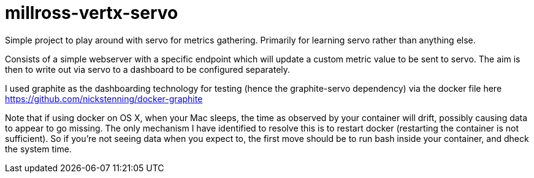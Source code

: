 # millross-vertx-servo

Simple project to play around with servo for metrics gathering. Primarily for learning servo rather than anything else.

Consists of a simple webserver with a specific endpoint which will update a custom metric value to be sent to servo. The
aim is then to write out via servo to a dashboard to be configured separately.

I used graphite as the dashboarding technology for testing (hence the graphite-servo dependency) via the docker file
here https://github.com/nickstenning/docker-graphite

Note that if using docker on OS X, when your Mac sleeps, the time as observed by your container will drift, possibly
causing data to appear to go missing. The only mechanism I have identified to resolve this is to restart docker
(restarting the container is not sufficient). So if you're not seeing data when you expect to, the first move should be
to run bash inside your container, and dheck the system time.
